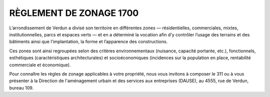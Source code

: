 =========================  
 RÈGLEMENT DE ZONAGE 1700
=========================

L’arrondissement de Verdun a divisé son territoire en différentes zones — résidentielles, commerciales, mixtes, institutionnelles, parcs et espaces verts — et en a déterminé la vocation afin d’y contrôler l’usage des terrains et des bâtiments ainsi que l’implantation, la forme et l’apparence des constructions.

Ces zones sont ainsi regroupées selon des critères environnementaux (nuisance, capacité portante, etc.), fonctionnels, esthétiques (caractéristiques architecturales) et socioéconomiques (incidences sur la population en place, rentabilité commerciale et économique).

Pour connaître les règles de zonage applicables à votre propriété, nous vous invitons à composer le 311 ou à vous présenter à la Direction de l'aménagement urbain et des services aux entreprises (DAUSE), au 4555, rue de Verdun, bureau 109.
 